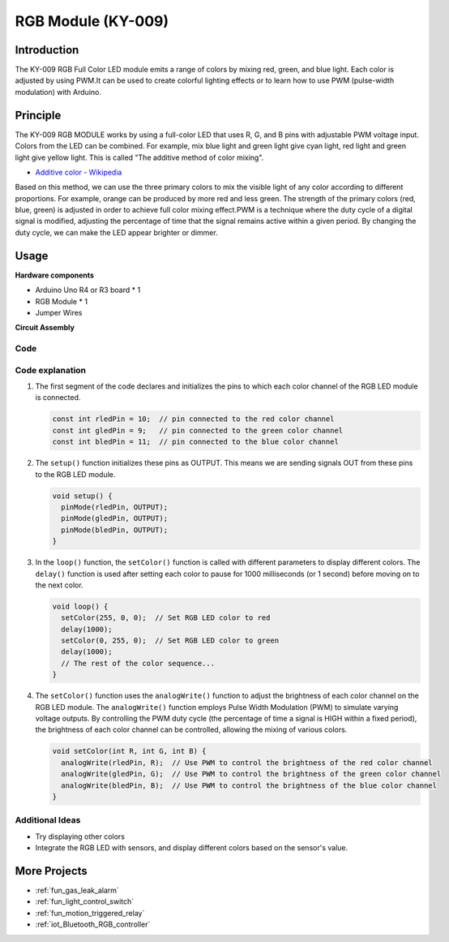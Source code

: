 .. _cpn_rgb:

RGB Module (KY-009)
==========================

.. image:: img/24_rgb_module.png
    :width: 350
    :align: center

Introduction
---------------------------
The KY-009 RGB Full Color LED module emits a range of colors by mixing red, green, and blue light. Each color is adjusted by using PWM.It can be used to create colorful lighting effects or to learn how to use PWM (pulse-width modulation) with Arduino.

Principle
---------------------------
The KY-009 RGB MODULE works by using a full-color LED that uses R, G, and B pins with adjustable PWM voltage input. 
Colors from the LED can be combined. For example, mix blue light and green light give cyan light, red light and green light give yellow light. This is called "The additive method of color mixing".

* `Additive color - Wikipedia <https://en.wikipedia.org/wiki/Additive_color>`_

.. image:: img/24_rgb_module_2.png
    :width: 200
    :align: center

Based on this method, we can use the three primary colors to mix the visible light of any color according to different proportions. For example, orange can be produced by more red and less green.
The strength of the primary colors (red, blue, green) is adjusted in order to achieve full color mixing effect.PWM is a technique where the duty cycle of a digital signal is modified, adjusting the percentage of time that the signal remains active within a given period. By changing the duty cycle, we can make the LED appear brighter or dimmer.

Usage
---------------------------

**Hardware components**

- Arduino Uno R4 or R3 board * 1
- RGB Module * 1
- Jumper Wires


**Circuit Assembly**

.. image:: img/24_rgb_module_circuit.png
    :width: 400
    :align: center

.. raw:: html
    
    <br/><br/>   

Code
^^^^^^^^^^^^^^^^^^^^

.. raw:: html
    
    <iframe src=https://create.arduino.cc/editor/sunfounder01/ac279eab-cbc6-4c51-a8b5-4d1b9048ec92/preview?embed style="height:510px;width:100%;margin:10px 0" frameborder=0></iframe>


.. raw:: html

   <video loop autoplay muted style = "max-width:100%">
      <source src="../_static/video/basic/24-component_rgb.mp4"  type="video/mp4">
      Your browser does not support the video tag.
   </video>
   <br/><br/>  

Code explanation
^^^^^^^^^^^^^^^^^^^^

1. The first segment of the code declares and initializes the pins to which each color channel of the RGB LED module is connected.

   .. code-block:: arduino
       
      const int rledPin = 10;  // pin connected to the red color channel
      const int gledPin = 9;   // pin connected to the green color channel
      const int bledPin = 11;  // pin connected to the blue color channel

2. The ``setup()`` function initializes these pins as OUTPUT. This means we are sending signals OUT from these pins to the RGB LED module.

   .. code-block:: arduino
   
      void setup() {
        pinMode(rledPin, OUTPUT);
        pinMode(gledPin, OUTPUT);
        pinMode(bledPin, OUTPUT);
      }

3. In the ``loop()`` function, the ``setColor()`` function is called with different parameters to display different colors. The ``delay()`` function is used after setting each color to pause for 1000 milliseconds (or 1 second) before moving on to the next color.

   .. code-block:: arduino
   
      void loop() {
        setColor(255, 0, 0);  // Set RGB LED color to red
        delay(1000);
        setColor(0, 255, 0);  // Set RGB LED color to green
        delay(1000);
        // The rest of the color sequence...
      }

4. The ``setColor()`` function uses the ``analogWrite()`` function to adjust the brightness of each color channel on the RGB LED module. The ``analogWrite()`` function employs Pulse Width Modulation (PWM) to simulate varying voltage outputs. By controlling the PWM duty cycle (the percentage of time a signal is HIGH within a fixed period), the brightness of each color channel can be controlled, allowing the mixing of various colors.

   .. code-block:: arduino

      void setColor(int R, int G, int B) {
        analogWrite(rledPin, R);  // Use PWM to control the brightness of the red color channel
        analogWrite(gledPin, G);  // Use PWM to control the brightness of the green color channel
        analogWrite(bledPin, B);  // Use PWM to control the brightness of the blue color channel
      }


Additional Ideas
^^^^^^^^^^^^^^^^^^^^

- Try displaying other colors
- Integrate the RGB LED with sensors, and display different colors based on the sensor's value.

More Projects
---------------------------
* :ref:`fun_gas_leak_alarm`
* :ref:`fun_light_control_switch`
* :ref:`fun_motion_triggered_relay`
* :ref:`iot_Bluetooth_RGB_controller`
